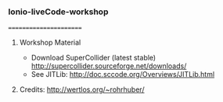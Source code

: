 *** Ionio-liveCode-workshop
=======================
**** Workshop Material
- Download SuperCollider (latest stable) http://supercollider.sourceforge.net/downloads/
- See JITLib: http://doc.sccode.org/Overviews/JITLib.html
**** Credits: http://wertlos.org/~rohrhuber/

